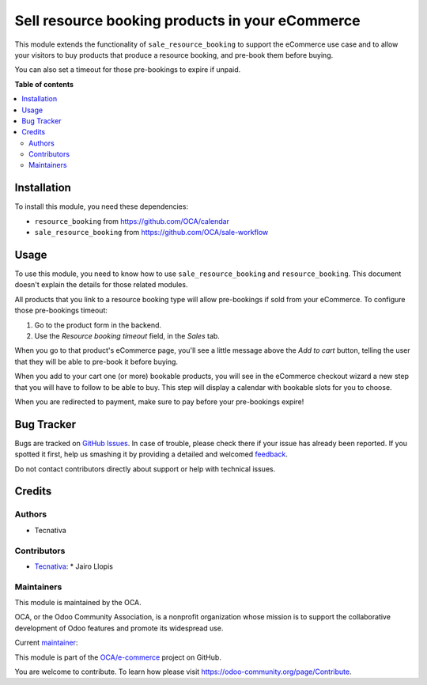 ================================================
Sell resource booking products in your eCommerce
================================================

.. !!!!!!!!!!!!!!!!!!!!!!!!!!!!!!!!!!!!!!!!!!!!!!!!!!!!
   !! This file is generated by oca-gen-addon-readme !!
   !! changes will be overwritten.                   !!
   !!!!!!!!!!!!!!!!!!!!!!!!!!!!!!!!!!!!!!!!!!!!!!!!!!!!

.. |badge1| image:: https://img.shields.io/badge/maturity-Production%2FStable-green.png
    :target: https://odoo-community.org/page/development-status
    :alt: Production/Stable
.. |badge2| image:: https://img.shields.io/badge/licence-AGPL--3-blue.png
    :target: http://www.gnu.org/licenses/agpl-3.0-standalone.html
    :alt: License: AGPL-3
.. |badge3| image:: https://img.shields.io/badge/github-OCA%2Fe--commerce-lightgray.png?logo=github
    :target: https://github.com/OCA/e-commerce/tree/13.0/website_sale_resource_booking
    :alt: OCA/e-commerce
.. |badge4| image:: https://img.shields.io/badge/weblate-Translate%20me-F47D42.png
    :target: https://translation.odoo-community.org/projects/e-commerce-13-0/e-commerce-13-0-website_sale_resource_booking
    :alt: Translate me on Weblate
.. |badge5| image:: https://img.shields.io/badge/runbot-Try%20me-875A7B.png
    :target: https://runbot.odoo-community.org/runbot/113/13.0
    :alt: Try me on Runbot

|badge1| |badge2| |badge3| |badge4| |badge5| 

This module extends the functionality of ``sale_resource_booking`` to support
the eCommerce use case and to allow your visitors to buy products that produce
a resource booking, and pre-book them before buying.

You can also set a timeout for those pre-bookings to expire if unpaid.

**Table of contents**

.. contents::
   :local:

Installation
============

To install this module, you need these dependencies:

* ``resource_booking`` from https://github.com/OCA/calendar
* ``sale_resource_booking`` from https://github.com/OCA/sale-workflow

Usage
=====

To use this module, you need to know how to use ``sale_resource_booking`` and
``resource_booking``. This document doesn't explain the details for those
related modules.

All products that you link to a resource booking type will allow pre-bookings
if sold from your eCommerce. To configure those pre-bookings timeout:

#. Go to the product form in the backend.
#. Use the *Resource booking timeout* field, in the *Sales* tab.

When you go to that product's eCommerce page, you'll see a little message above
the *Add to cart* button, telling the user that they will be able to pre-book it
before buying.

When you add to your cart one (or more) bookable products, you will see in the
eCommerce checkout wizard a new step that you will have to follow to be able to
buy. This step will display a calendar with bookable slots for you to choose.

When you are redirected to payment, make sure to pay before your pre-bookings
expire!

Bug Tracker
===========

Bugs are tracked on `GitHub Issues <https://github.com/OCA/e-commerce/issues>`_.
In case of trouble, please check there if your issue has already been reported.
If you spotted it first, help us smashing it by providing a detailed and welcomed
`feedback <https://github.com/OCA/e-commerce/issues/new?body=module:%20website_sale_resource_booking%0Aversion:%2013.0%0A%0A**Steps%20to%20reproduce**%0A-%20...%0A%0A**Current%20behavior**%0A%0A**Expected%20behavior**>`_.

Do not contact contributors directly about support or help with technical issues.

Credits
=======

Authors
~~~~~~~

* Tecnativa

Contributors
~~~~~~~~~~~~

* `Tecnativa <https://www.tecnativa.com/>`__:
  * Jairo Llopis

Maintainers
~~~~~~~~~~~

This module is maintained by the OCA.

.. image:: https://odoo-community.org/logo.png
   :alt: Odoo Community Association
   :target: https://odoo-community.org

OCA, or the Odoo Community Association, is a nonprofit organization whose
mission is to support the collaborative development of Odoo features and
promote its widespread use.

.. |maintainer-Yajo| image:: https://github.com/Yajo.png?size=40px
    :target: https://github.com/Yajo
    :alt: Yajo

Current `maintainer <https://odoo-community.org/page/maintainer-role>`__:

|maintainer-Yajo| 

This module is part of the `OCA/e-commerce <https://github.com/OCA/e-commerce/tree/13.0/website_sale_resource_booking>`_ project on GitHub.

You are welcome to contribute. To learn how please visit https://odoo-community.org/page/Contribute.
